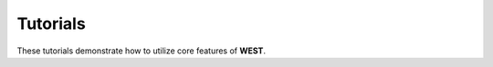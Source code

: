.. _tutorial:

Tutorials
=========

These tutorials demonstrate how to utilize core features of **WEST**. 


